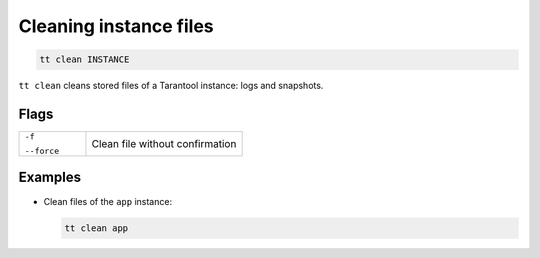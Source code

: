 .. _tt-stop:

Cleaning instance files
=======================

..  code-block:: bash

    tt clean INSTANCE

``tt clean`` cleans stored files of a Tarantool instance: logs and snapshots.

Flags
-----

..  container:: table

    ..  list-table::
        :widths: 30 70
        :header-rows: 0

        *   -   ``-f``

                ``--force``
            -   Clean file without confirmation


Examples
--------

*   Clean files of the ``app`` instance:

    ..  code-block:: bash

        tt clean app
